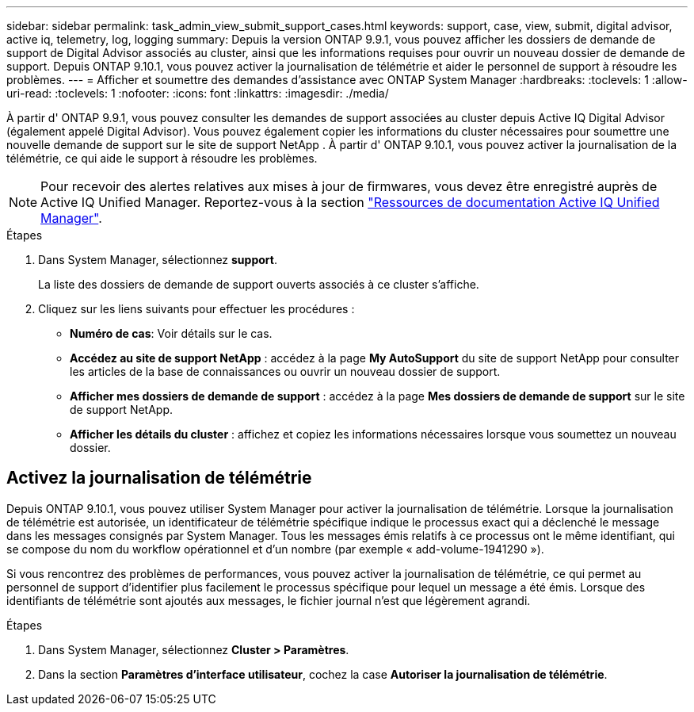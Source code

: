 ---
sidebar: sidebar 
permalink: task_admin_view_submit_support_cases.html 
keywords: support, case, view, submit, digital advisor, active iq, telemetry, log, logging 
summary: Depuis la version ONTAP 9.9.1, vous pouvez afficher les dossiers de demande de support de Digital Advisor associés au cluster, ainsi que les informations requises pour ouvrir un nouveau dossier de demande de support. Depuis ONTAP 9.10.1, vous pouvez activer la journalisation de télémétrie et aider le personnel de support à résoudre les problèmes. 
---
= Afficher et soumettre des demandes d'assistance avec ONTAP System Manager
:hardbreaks:
:toclevels: 1
:allow-uri-read: 
:toclevels: 1
:nofooter: 
:icons: font
:linkattrs: 
:imagesdir: ./media/


[role="lead"]
À partir d' ONTAP 9.9.1, vous pouvez consulter les demandes de support associées au cluster depuis Active IQ Digital Advisor (également appelé Digital Advisor). Vous pouvez également copier les informations du cluster nécessaires pour soumettre une nouvelle demande de support sur le site de support NetApp . À partir d' ONTAP 9.10.1, vous pouvez activer la journalisation de la télémétrie, ce qui aide le support à résoudre les problèmes.


NOTE: Pour recevoir des alertes relatives aux mises à jour de firmwares, vous devez être enregistré auprès de Active IQ Unified Manager. Reportez-vous à la section link:https://netapp.com/support-and-training/documentation/active-iq-unified-manager["Ressources de documentation Active IQ Unified Manager"^].

.Étapes
. Dans System Manager, sélectionnez *support*.
+
La liste des dossiers de demande de support ouverts associés à ce cluster s'affiche.

. Cliquez sur les liens suivants pour effectuer les procédures :
+
** *Numéro de cas*: Voir détails sur le cas.
** *Accédez au site de support NetApp* : accédez à la page *My AutoSupport* du site de support NetApp pour consulter les articles de la base de connaissances ou ouvrir un nouveau dossier de support.
** *Afficher mes dossiers de demande de support* : accédez à la page *Mes dossiers de demande de support* sur le site de support NetApp.
** *Afficher les détails du cluster* : affichez et copiez les informations nécessaires lorsque vous soumettez un nouveau dossier.






== Activez la journalisation de télémétrie

Depuis ONTAP 9.10.1, vous pouvez utiliser System Manager pour activer la journalisation de télémétrie.  Lorsque la journalisation de télémétrie est autorisée, un identificateur de télémétrie spécifique indique le processus exact qui a déclenché le message dans les messages consignés par System Manager.  Tous les messages émis relatifs à ce processus ont le même identifiant, qui se compose du nom du workflow opérationnel et d'un nombre (par exemple « add-volume-1941290 »).

Si vous rencontrez des problèmes de performances, vous pouvez activer la journalisation de télémétrie, ce qui permet au personnel de support d'identifier plus facilement le processus spécifique pour lequel un message a été émis.  Lorsque des identifiants de télémétrie sont ajoutés aux messages, le fichier journal n'est que légèrement agrandi.

.Étapes
. Dans System Manager, sélectionnez *Cluster > Paramètres*.
. Dans la section *Paramètres d'interface utilisateur*, cochez la case *Autoriser la journalisation de télémétrie*.

